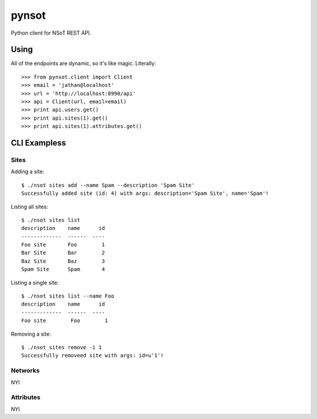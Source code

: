 ######
pynsot
######

Python client for NSoT REST API.

Using
=====

All of the endpoints are dynamic, so it's like magic. Literally::

    >>> from pynsot.client import Client
    >>> email = 'jathan@localhost'
    >>> url = 'http://localhost:8990/api'
    >>> api = Client(url, email=email)
    >>> print api.users.get()
    >>> print api.sites(1).get()
    >>> print api.sites(1).attributes.get()


CLI Exampless
=============

Sites
-----

Adding a site::

    $ ./nsot sites add --name Spam --description 'Spam Site'
    Successfully added site (id: 4) with args: description='Spam Site', name='Spam'!

Listing all sites::

    $ ./nsot sites list
    description    name      id
    -------------  ------  ----
    Foo site       Foo        1
    Bar Site       Bar        2
    Baz Site       Baz        3
    Spam Site      Spam       4

Listing a single site::

    $ ./nsot sites list --name Foo
    description    name      id
    -------------  ------  ----
    Foo site        Foo        1

Removing a site::

    $ ./nsot sites remove -i 1
    Successfully removeed site with args: id=u'1'!

Networks
--------

NYI

Attributes
----------

NYI
